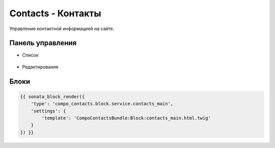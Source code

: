 Contacts - Контакты
=================

Управление контактной информацией на сайте.

Панель управления
-------------------

* Список

.. figure:: ../images/contacts/list.png
    :align: center

* Редактирование

.. figure:: ../images/contacts/edit.png
    :align: center

Блоки
-------------------

.. code-block:: twig

    {{ sonata_block_render({
        'type': 'compo_contacts.block.service.contacts_main',
        'settings': {
            'template': 'CompoContactsBundle:Block:contacts_main.html.twig'
        }
    }) }}

.. figure:: ../images/contacts/block.png
    :align: center
